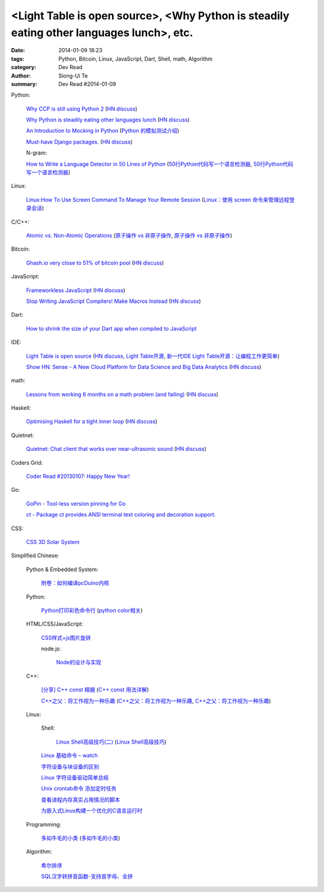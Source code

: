 <Light Table is open source>, <Why Python is steadily eating other languages lunch>, etc.
#########################################################################################

:date: 2014-01-09 18:23
:tags: Python, Bitcoin, Linux, JavaScript, Dart, Shell, math, Algorithm
:category: Dev Read
:author: Siong-Ui Te
:summary: Dev Read #2014-01-09


Python:

  `Why CCP is still using Python 2 <http://www.robg3d.com/?p=1175>`_
  (`HN discuss <https://news.ycombinator.com/item?id=7029829>`__)

  `Why Python is steadily eating other languages lunch <http://www.r-bloggers.com/the-homogenization-of-scientific-computing-or-why-python-is-steadily-eating-other-languages-lunch/>`_
  (`HN discuss <https://news.ycombinator.com/item?id=7030097>`__)

  `An Introduction to Mocking in Python <http://www.toptal.com/python/an-introduction-to-mocking-in-python>`_
  (`Python 的模拟测试介绍 <http://www.oschina.net/translate/an-introduction-to-mocking-in-python>`_)

  `Must-have Django packages. <https://devcharm.com/pages/79-must-have-django-packages>`_
  (`HN discuss <https://news.ycombinator.com/item?id=7030994>`__)

  N-gram:

  `How to Write a Language Detector in 50 Lines of Python <http://blog.ebookglue.com/write-language-detector-50-lines-python/>`_
  (`50行Python代码写一个语言检测器 <http://blog.jobbole.com/54707/>`_,
  `50行Python代码写一个语言检测器 <http://www.linuxeden.com/html/news/20140109/147315.html>`__)

Linux:

  `Linux:How To Use Screen Command To Manage Your Remote Session <http://itsprite.com/linuxhow-to-use-screen-command-to-manage-your-remote-session/>`_
  (`Linux：使用 screen 命令来管理远程登录会话 <http://www.oschina.net/translate/linux-how-to-use-screen-command-to-manage-your-remote-session>`_)

C/C++:

  `Atomic vs. Non-Atomic Operations <http://preshing.com/20130618/atomic-vs-non-atomic-operations/>`_
  (`原子操作 vs 非原子操作 <http://blog.jobbole.com/54345/>`_,
  `原子操作 vs 非原子操作 <http://www.linuxeden.com/html/news/20140109/147314.html>`__)

Bitcoin:

  `Ghash.io very close to 51% of bitcoin pool <https://bitcointalk.org/index.php?topic=406152.0>`_
  (`HN discuss <https://news.ycombinator.com/item?id=7029819>`__)

JavaScript:

  `Frameworkless JavaScript <https://moot.it/blog/technology/frameworkless-javascript.html>`_
  (`HN discuss <https://news.ycombinator.com/item?id=7030628>`__)

  `Stop Writing JavaScript Compilers! Make Macros Instead <http://jlongster.com/Stop-Writing-JavaScript-Compilers--Make-Macros-Instead>`_
  (`HN discuss <https://news.ycombinator.com/item?id=7025261>`__)

Dart:

  `How to shrink the size of your Dart app when compiled to JavaScript <http://blog.sethladd.com/2014/01/how-to-shrink-size-of-your-dart-app.html>`_

IDE:

  `Light Table is open source <http://www.chris-granger.com/2014/01/07/light-table-is-open-source/>`_
  (`HN discuss <https://news.ycombinator.com/item?id=7024626>`__,
  `Light Table开源 <http://www.solidot.org/story?sid=37958>`_,
  `新一代IDE Light Table开源：让编程工作更简单 <http://www.csdn.net/article/2014-01-09/2818075-Light-Table>`_)

  `Show HN: Sense - A New Cloud Platform for Data Science and Big Data Analytics <https://senseplatform.com/>`_
  (`HN discuss <https://news.ycombinator.com/item?id=7030983>`__)

math:

  `Lessons from working 6 months on a math problem (and failing) <http://alexandros.resin.io/lessons-from-working-6-months-on-a-math-problem-and-failing/>`_
  (`HN discuss <https://news.ycombinator.com/item?id=7030895>`__)

Haskell:

  `Optimising Haskell for a tight inner loop <http://neilmitchell.blogspot.com/2014/01/optimising-haskell-for-tight-inner-loop.html>`_
  (`HN discuss <https://news.ycombinator.com/item?id=7027545>`__)

Quietnet:

  `Quietnet: Chat client that works over near-ultrasonic sound <https://github.com/Katee/quietnet>`_
  (`HN discuss <https://news.ycombinator.com/item?id=7024615>`__)

Coders Grid:

  `Coder Read #20130107: Happy New Year! <http://www.codersgrid.com/2014/01/09/coder-read-20130107-happy-new-year/>`_

Go:

  `GoPin - Tool-less version pinning for Go <http://gopin.org/>`_

  `ct - Package ct provides ANSI terminal text coloring and decoration support. <http://godoc.org/github.com/kortschak/ct>`_

CSS:

  `CSS 3D Solar System <http://codepen.io/juliangarnier/full/idhuG>`_


Simplified Chinese:

  Python & Embedded System:

    `附卷：如何编译pcDuino内核 <http://www.oschina.net/question/1436928_140644>`_

  Python:

    `Python打印彩色命令行 <http://yxmhero1989.blog.163.com/blog/static/112157956201381435623947/>`_
    (`python color相关 <http://my.oschina.net/lenglingx/blog/191625>`_)

  HTML/CSS/JavaScript:

    `CSS样式+js图片旋转 <http://www.oschina.net/code/snippet_863938_32524>`_

    node.js:

      `Node的设计与实现 <http://www.infoq.com/cn/presentations/design-and-implementation-of-nodejs>`_

  C++:

    `[分享] C++ const 精髓 <http://club.topsage.com/thread-2912076-1-1.html>`_
    (`C++ const 用法详解 <http://my.oschina.net/zhou4306/blog/191717>`_)

    `C++之父：将工作视为一种乐趣 <http://linux.cn/thread/12187/1/1/>`_
    (`C++之父：将工作视为一种乐趣 <http://www.linuxeden.com/html/news/20140109/147313.html>`__,
    `C++之父：将工作视为一种乐趣 <http://blog.jobbole.com/55143/>`__)

  Linux:

    Shell:

      `Linux Shell高级技巧(二) <http://www.cnblogs.com/stephen-liu74/archive/2011/12/26/2272814.html>`_
      (`Linux Shell高级技巧 <http://my.oschina.net/5lei/blog/191701>`_)

    `Linux 基础命令 – watch <http://linux.cn/thread/12183/1/1/>`_

    `字符设备与块设备的区别 <http://my.oschina.net/hejiula/blog/191757>`_

    `Linux 字符设备驱动简单总结 <http://my.oschina.net/u/1169027/blog/191538>`_

    `Unix crontab命令 添加定时任务 <http://my.oschina.net/u/194447/blog/191639>`_

    `查看进程内存真实占用情况的脚本 <http://www.oschina.net/code/snippet_162204_32523>`_

    `为嵌入式Linux构建一个优化的C语言运行时 <http://www.infoq.com/cn/presentations/build-an-optimized-c-language-runtime-for-embedded-linux>`_

  Programming:

    `多如牛毛的小类 <http://www.pythoner.cn/home/blog/tons-of-small-classes/>`_
    (`多如牛毛的小类 <http://www.linuxeden.com/html/news/20140109/147310.html>`__)

  Algorithm:

    `希尔排序 <http://my.oschina.net/u/1412027/blog/191595>`_

    `SQL汉字转拼音函数-支持首字母、全拼 <http://my.oschina.net/ind/blog/191659>`_
